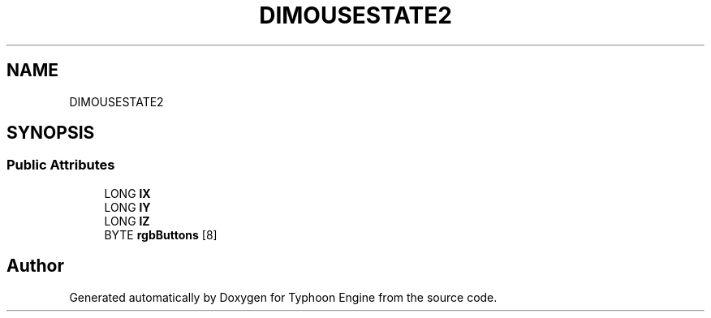 .TH "DIMOUSESTATE2" 3 "Sat Jul 20 2019" "Version 0.1" "Typhoon Engine" \" -*- nroff -*-
.ad l
.nh
.SH NAME
DIMOUSESTATE2
.SH SYNOPSIS
.br
.PP
.SS "Public Attributes"

.in +1c
.ti -1c
.RI "LONG \fBlX\fP"
.br
.ti -1c
.RI "LONG \fBlY\fP"
.br
.ti -1c
.RI "LONG \fBlZ\fP"
.br
.ti -1c
.RI "BYTE \fBrgbButtons\fP [8]"
.br
.in -1c

.SH "Author"
.PP 
Generated automatically by Doxygen for Typhoon Engine from the source code\&.
